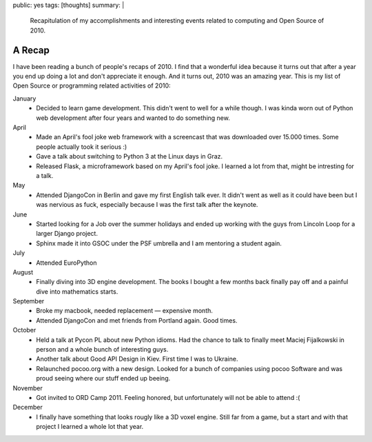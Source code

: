 public: yes
tags: [thoughts]
summary: |
  Recapitulation of my accomplishments and interesting events related to
  computing and Open Source of 2010.

A Recap
=======

I have been reading a bunch of people's recaps of 2010.  I find that a
wonderful idea because it turns out that after a year you end up doing a
lot and don't appreciate it enough.  And it turns out, 2010 was an amazing
year.  This is my list of Open Source or programming related activities of
2010:

January
    -   Decided to learn game development.  This didn't went to well for a
        while though.  I was kinda worn out of Python web development after
        four years and wanted to do something new.

April
    -   Made an April's fool joke web framework with a screencast that was
        downloaded over 15.000 times.  Some people actually took it serious :)
    -   Gave a talk about switching to Python 3 at the Linux days in Graz.
    -   Released Flask, a microframework based on my April's fool joke.  I
        learned a lot from that, might be intresting for a talk.

May
    -   Attended DjangoCon in Berlin and gave my first English talk ever.
        It didn't went as well as it could have been but I was nervious
        as fuck, especially because I was the first talk after the
        keynote.

June
    -   Started looking for a Job over the summer holidays and ended up
        working with the guys from Lincoln Loop for a larger Django
        project.
    -   Sphinx made it into GSOC under the PSF umbrella and I am mentoring
        a student again.

July
    -   Attended EuroPython

August
    -   Finally diving into 3D engine development.  The books I bought a
        few months back finally pay off and a painful dive into
        mathematics starts.

September
    -   Broke my macbook, needed replacement — expensive month.
    -   Attended DjangoCon and met friends from Portland again.  Good
        times.

October
    -   Held a talk at Pycon PL about new Python idioms.  Had the chance
        to talk to finally meet Maciej Fijalkowski in person and a whole
        bunch of interesting guys.
    -   Another talk about Good API Design in Kiev.  First time I was to
        Ukraine.
    -   Relaunched pocoo.org with a new design.  Looked for a bunch of
        companies using pocoo Software and was proud seeing where our
        stuff ended up beeing.

November
    -   Got invited to ORD Camp 2011.  Feeling honored, but unfortunately
        will not be able to attend :(

December
    -   I finally have something that looks rougly like a 3D voxel engine.
        Still far from a game, but a start and with that project I learned
        a whole lot that year.
